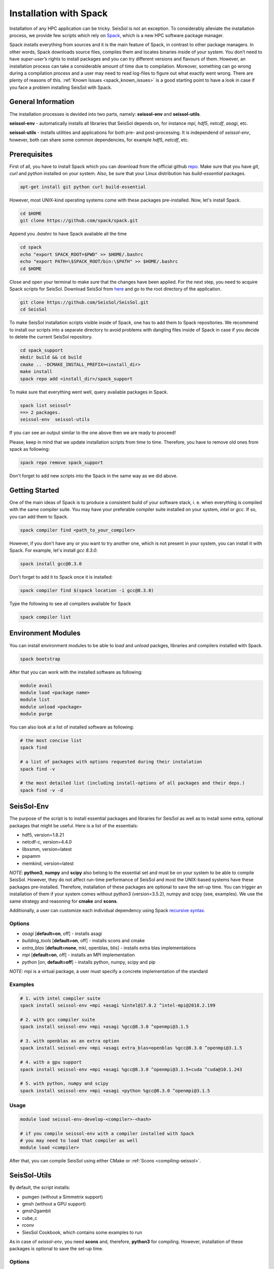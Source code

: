 Installation with Spack
=======================

Installation of any HPC application can be tricky. SeisSol is not an exception. 
To considerably alleviate the installation process, we provide few scripts which 
rely on `Spack <https://github.com/spack/spack/wiki>`_, which is a new HPC 
software package manager. 

Spack installs everything from sources and it is the main feature of Spack, 
in contrast to other package managers. In other words, Spack downloads 
source files, compiles them and locates binaries inside of your system. 
You don’t need to have *super-user’s* rights to install packages and 
you can try different versions and flavours of them. However, an installation 
process can take a considerable amount of time due to compilation. Moreover, 
something can go wrong during a compilation process and a user may need to 
read log-files to figure out what exactly went wrong. There are plenty of 
reasons of this. :ref:`Known Issues <spack_known_issues>` is a good starting 
point to have a look in case if you face a problem installing SeisSol 
with Spack.


General Information
-------------------

The installation processes is devided into two parts, 
namely: **seissol-env** and **seissol-utils**.

**seissol-env** - automatically installs all libraries that SeisSol depends on, 
for instance *mpi*, *hdf5*, *netcdf*, *asagi*, etc. 

**seissol-utils** - installs utilities and applications for both pre- and 
post-processing. It is independend of *seissol-env*, however, both can share 
some common dependencies, for example *hdf5*, *netcdf*, etc.


Prerequisites
-------------

First of all, you have to install Spack which you can download from the official 
github `repo <https://github.com/spack/spack.git>`_. Make sure that you have 
*git*, *curl* and *python* installed on your system. Also, be sure that your 
Linux distribution has *build-essential* packages.

.. code-block:: bash

  apt-get install git python curl build-essential


However, most UNIX-kind operating systems come with these packages 
pre-installed. Now, let's install Spack.

.. code-block:: bash

  cd $HOME
  git clone https://github.com/spack/spack.git


Append you *.bashrc* to have Spack avaliable all the time

.. code-block:: bash

  cd spack  
  echo "export SPACK_ROOT=$PWD" >> $HOME/.bashrc
  echo "export PATH=\$SPACK_ROOT/bin:\$PATH" >> $HOME/.bashrc
  cd $HOME


Close and open your terminal to make sure that the changes have been applied. 
For the next step, you need to acquire Spack scripts for SeisSol. 
Download SeisSol from `here <https://github.com/SeisSol/SeisSol>`_ and go to 
the root directory of the application.

.. code-block:: bash

  git clone https://github.com/SeisSol/SeisSol.git
  cd SeisSol


To make SeisSol installation scripts visible inside of Spack, one has 
to add them to Spack repositories. We recommend to install our scripts 
into a separate directory to avoid problems with dangling files inside of 
Spack in case if you decide to delete the current SeisSol repository.


.. code-block:: bash

  cd spack_support
  mkdir build && cd build
  cmake .. -DCMAKE_INSTALL_PREFIX=<install_dir>
  make install
  spack repo add <install_dir>/spack_support


To make sure that everything went well, query avaliable packages in Spack.


.. code-block:: bash

  spack list seissol*
  ==> 2 packages.
  seissol-env  seissol-utils

If you can see an output similar to the one above then we are ready to proceed!

Please, keep in mind that we update installation scripts from time to time. 
Therefore, you have to remove old ones from spack as following:

.. code-block:: bash

  spack repo remove spack_support

Don't forget to add new scripts into the Spack in the same way as we did above.


Getting Started
---------------

One of the main ideas of Spack is to produce a consistent build of your 
software stack, i. e. when everything is compiled with the same compiler suite. 
You may have your preferable compiler suite installed on your system, *intel* 
or *gcc*. If so, you can add them to Spack.

.. code-block:: bash

  spack compiler find <path_to_your_compiler>


However, if you don't have any or you want to try another one, which is not
present in your system, you can install it with Spack. For example, let's 
install *gcc 8.3.0*:

.. code-block:: bash

  spack install gcc@8.3.0


Don't forget to add it to Spack once it is installed:

.. code-block:: bash

  spack compiler find $(spack location -i gcc@8.3.0)


Type the following to see all compilers avaliable for Spack

.. code-block:: bash

  spack compiler list


Environment Modules
-------------------

You can install environment modules to be able to *load* and *unload*
packges, libraries and compilers installed with Spack. 

.. code-block:: bash

  spack bootstrap


After that you can work with the installed software as following:

.. code-block:: bash

  module avail
  module load <package name>
  module list
  module unload <package>
  module purge

You can also look at a list of installed software as following:

.. code-block:: bash

  # the most concise list
  spack find

  # a list of packages with options requested during their instalation
  spack find -v

  # the most detailed list (including install-options of all packages and their deps.)
  spack find -v -d


SeisSol-Env
-----------

The purpose of the script is to install essential packages and libraries for 
SeisSol as well as to install some extra, optional packages that might 
be useful. Here is a list of the essentials:

- hdf5, version=1.8.21
- netcdf-c, version=4.4.0
- libxsmm, version=latest
- pspamm
- memkind, version=latest


*NOTE*: **python3**, **numpy** and **scipy** also belong to the essential 
set and must be on your system to be able to compile SeisSol. However, they 
do not affect run-time performance of SeisSol and most the UNIX-based systems 
have these packages pre-installed. Therefore, installation of these packages 
are optional to save the set-up time. You can trigger an installation of 
them if your system comes without python3 (version=3.5.2), numpy and 
scipy (see, examples). We use the same strategy and reasoning for **cmake** and 
**scons**.

Additionally, a user can customize each individual dependency using 
Spack 
`recursive syntax <https://spack.readthedocs.io/en/latest/basic_usage.html#specs-dependencies>`_. 


Options
~~~~~~~

- *asagi* [**default=on**, off] - installs asagi 
- *building_tools* [**default=on**, off] - installs scons and cmake
- *extra_blas* [**default=none**, mkl, openblas, blis] - installs extra blas implementations
- *mpi* [**default=on**, off] - installs an MPI implementation
- *python* [on, **default=off**] - installs python, numpy, scipy and pip

*NOTE*: mpi is a virtual package, a user must specify a concrete implementation
of the standard

Examples
~~~~~~~~

.. code-block:: bash

  # 1. with intel compiler suite
  spack install seissol-env +mpi +asagi %intel@17.0.2 ^intel-mpi@2018.2.199

  # 2. with gcc compiler suite
  spack install seissol-env +mpi +asagi %gcc@8.3.0 ^openmpi@3.1.5

  # 3. with openblas as an extra option
  spack install seissol-env +mpi +asagi extra_blas=openblas %gcc@8.3.0 ^openmpi@3.1.5

  # 4. with a gpu support
  spack install seissol-env +mpi +asagi %gcc@8.3.0 ^openmpi@3.1.5+cuda ^cuda@10.1.243

  # 5. with python, numpy and scipy
  spack install seissol-env +mpi +asagi +python %gcc@8.3.0 ^openmpi@3.1.5


Usage
~~~~~

.. code-block:: bash

  module load seissol-env-develop-<compiler>-<hash>

  # if you compile seissol-env with a compiler installed with Spack
  # you may need to load that compiler as well
  module load <compiler>


After that, you can compile SeisSol using either CMake or 
:ref:`Scons <compiling-seissol>`.


SeisSol-Utils
-------------

By default, the script installs:

- pumgen (without a Simmetrix support)
- gmsh (without a GPU support)
- gmsh2gambit
- cube_c
- rconv
- SiesSol Cookbook, which contains some examples to run

As in case of *seissol-env*, you need **scons** and, therefore, **python3** for 
compiling. However, installation of these packages is optional to save 
the set-up time.


Options
~~~~~~~

- *benchmarks* [on, **default=off**] - installs SeisSol benchmarks. Make sure that you have access to the SeisSol LRZ-gitlab account.
- *building_tools* [on, **default=off**] - installs scons and as a result python and pip
- *gmsh_gui* [on, **default=off**] - enables gui support for gmsh
- *paraview* [on, **default=off**] - installs Paraview for visualization

Examples
~~~~~~~~

.. code-block:: bash

  # 1. essential packages compiled with gcc compiler suite
  spack install seissol-utils %gcc@8.3.0

  # 2. with benchmarks and gmsh gmsh GUI
  spack install seissol-utils+gmsh_gui+benchmarks %gcc@8.3.0

  # 3. with gmsh GUI, paraview and scons
  spack install seissol-utils+gmsh_gui+paraview+building_tools %gcc@8.3.0

  # 4. essential packages with simmetrix support for pumgen
  spack install seissol-utils %gcc@8.3.0 ^pumgen+simmetrix_support 

Usage
~~~~~

.. code-block:: bash

  module load seissol-utils-develop-<compiler>-<hash>

  # to access the Cookbook
  cd $COOKBOOK

  # to access the Benchmakrs
  cd $BENCHMAKRS



Tips and Tricks
---------------

.. _spack_known_issues:

1. Spack builds the entire dependency graph before compaling and installing. 
The graph includes all libs and packages which are necessary to build your 
application, including packages like: *tar, gzip, zlib,  autoconf, 
cmake, automake, pkgconf, m4, ncurses, etc*. Packages like these do not 
affect performance of your application but help Spack to install it. 
Therefore, it is not necessary to install them again and again. You can 
install such  packages only once and mark them as Default 
`(External) <https://spack-tutorial.readthedocs.io/en/latest/tutorial_configuration.html#external-packages>`_.
and Non-Buildable. It can speed-up installation of SeisSol-Env and SeisSol-Utils 
considerably. You will need to modify and edit **~/.spack/packages.yaml** file.


Known Issues
------------

1. Spack is a really live project with dozens of commits per day. It is 
difficult for us to keep the same pace with Spack. A new version of Spack
may not work because of new added features what we may not be aware of. 
Therefore, it may be necessary to use an older version of Spack. You
can simply do it by moving the HEAD of your locally installed Spack
repository to an old commit:

.. code-block:: bash

  cd $SPACK_ROOT
  git checkout <a previous SPACK commit>



2. You may need to reload **setup-env.sh** script if you cannot see 
packages in the module system right after their installation.

.. code-block:: bash

  source $SPACK_ROOT/share/spack/setup-env.sh


3. Some low-level packages are sensitive to your environment variables and 
small syntactic mistakes can lead to weird compilation errors. Please, check 
your environment variables in advance to avoid it. Make sure that you don't 
have trailing or leading **colons and dots** in PATH, LD_LIBRARY_PATH, 
C_INCLUDE_PATH, etc.


4. Some compilers, especially new ones, are not always able to successfully 
install all SeisSol software stack. If it is a case you can try the 
installation process again using an older version of your compiler.


5. Spack is an HPC package manager. Most of HPC systems have a fast-access 
file storage attached to **/tmp** directory to handle temporary files as 
fast as possible. Spack knows about it and takes advantage out of it. 
By default, Spack use **/tmp** for compiling, building and caching your 
binaries.  If you software stack is relatively huge and you would like 
to have multiple versions of your software stack compiled with different 
‘flavours’ this directory can quickly exhaust the memory space allocated 
for your system. Usually, your home directory is attached to a slower but 
bigger storage-drive and sometimes it is better to change the default 
Spack behavior. You will have to modify **~/.spack/config.yaml** file. 
For example:

.. code-block:: bash

  cat ~/.spack/config.yaml
  config:                                                                                                               
      build_stage:                                                                                                      
          - ~/.tmp_build                                                                                                
          - ~/.spack/stage
